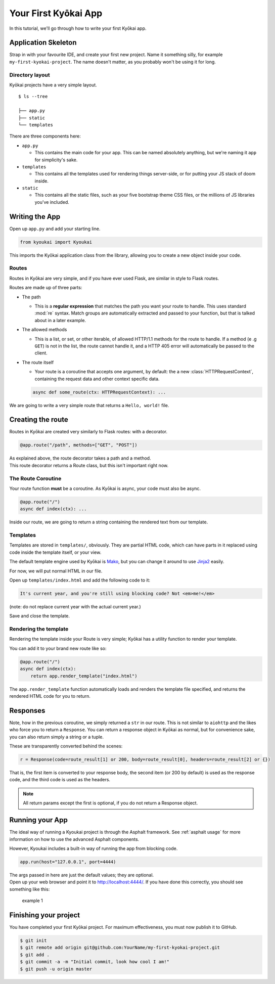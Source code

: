 .. _gettingstarted:

Your First Kyōkai App
=====================

In this tutorial, we'll go through how to write your first Kyōkai app.

Application Skeleton
--------------------

Strap in with your favourite IDE, and create your first new project.
Name it something silly, for example ``my-first-kyokai-project``. The
name doesn't matter, as you probably won't be using it for long.

Directory layout
~~~~~~~~~~~~~~~~

Kyōkai projects have a very simple layout.

::

    $ ls --tree

    ├── app.py
    ├── static
    └── templates

There are three components here:

-  ``app.py``

   -  This contains the main code for your app. This can be named
      absolutely anything, but we're naming it ``app`` for simplicity's
      sake.

-  ``templates``

   -  This contains all the templates used for rendering things
      server-side, or for putting your JS stack of doom inside.

-  ``static``

   -  This contains all the static files, such as your five bootstrap
      theme CSS files, or the millions of JS libraries you've included.

Writing the App
---------------

Open up ``app.py`` and add your starting line.

.. code:: python

    from kyoukai import Kyoukai

This imports the Kyōkai application class from the library, allowing you
to create a new object inside your code.

Routes
~~~~~~

Routes in Kyōkai are very simple, and if you have ever used Flask, are
similar in style to Flask routes.

Routes are made up of three parts:

-  The path

   -  This is a **regular expression** that matches the path you want
      your route to handle. This uses standard :mod:`re` syntax. Match
      groups are automatically extracted and passed to your function,
      but that is talked about in a later example.

-  The allowed methods

   -  This is a list, or set, or other iterable, of allowed HTTP/1.1
      methods for the route to handle. If a method (e .g ``GET``) is not
      in the list, the route cannot handle it, and a HTTP 405 error will
      automatically be passed to the client.

-  The route itself

   -  Your route is a coroutine that accepts one argument, by default:
      the a new :class:`HTTPRequestContext`, containing the request data
      and other context specific data.

   .. code:: python

       async def some_route(ctx: HTTPRequestContext): ...

We are going to write a very simple route that returns a
``Hello, world!`` file.

Creating the route
------------------

Routes in Kyōkai are created very similarly to Flask routes: with a
decorator.

.. code:: python

    @app.route("/path", methods=["GET", "POST"])

| As explained above, the route decorator takes a path and a method.
| This route decorator returns a Route class, but this isn't important
  right now.

The Route Coroutine
~~~~~~~~~~~~~~~~~~~

Your route function **must** be a coroutine. As Kyōkai is async,
your code must also be async.

.. code:: python

    @app.route("/")
    async def index(ctx): ...


Inside our route, we are going to return a string containing the
rendered text from our template.

Templates
~~~~~~~~~

Templates are stored in ``templates/``, obviously. They are partial HTML
code, which can have parts in it replaced using code inside the template
itself, or your view.

The default template engine used by Kyōkai is
`Mako <http://www.makotemplates.org/>`__, but you can change it around
to use `Jinja2 <http://jinja.pocoo.org/docs/dev/>`__ easily.

For now, we will put normal HTML in our file.

Open up ``templates/index.html`` and add the following code to it:

.. code:: html

    It's current year, and you're still using blocking code? Not <em>me!</em>

(note: do not replace current year with the actual current year.)

Save and close the template.

Rendering the template
~~~~~~~~~~~~~~~~~~~~~~

Rendering the template inside your Route is very simple; Kyōkai has a
utility function to render your template.

.. automethod:: kyoukai.app.Kyoukai.render_template

You can add it to your brand new route like so:

.. code:: python

    @app.route("/")
    async def index(ctx):
        return app.render_template("index.html")

The ``app.render_template`` function automatically loads and renders the template
file specified, and returns the rendered HTML code for you to return.

Responses
---------

Note, how in the previous coroutine, we simply returned a ``str`` in our
route. This is not similar to ``aiohttp`` and the likes who force you to
return a ``Response``. You can return a response object in Kyōkai as
normal, but for convenience sake, you can also return simply a string or
a tuple.

These are transparently converted behind the scenes:

.. code:: python

    r = Response(code=route_result[1] or 200, body=route_result[0], headers=route_result[2] or {})

That is, the first item is converted to your response body, the second
item (or 200 by default) is used as the response code, and the third
code is used as the headers.

.. note::

   All return params except the first is optional, if you do not return a
   Response object.

Running your App
----------------

The ideal way of running a Kyoukai project is through the Asphalt
framework. See :ref:`asphalt usage` for more
information on how to use the advanced Asphalt components.

However, Kyoukai includes a built-in way of running the app from
blocking code.

.. code:: python

    app.run(host="127.0.0.1", port=4444)

| The args passed in here are just the default values; they are
  optional.
| Open up your web browser and point it to http://localhost:4444/. If
  you have done this correctly, you should see something like this:

.. figure:: /img/ex1.png
   :alt: example 1

   example 1

Finishing your project
----------------------

You have completed your first Kyōkai project. For maximum effectiveness,
you must now publish it to GitHub.

.. code:: bash

    $ git init
    $ git remote add origin git@github.com:YourName/my-first-kyokai-project.git
    $ git add .
    $ git commit -a -m "Initial commit, look how cool I am!"
    $ git push -u origin master

